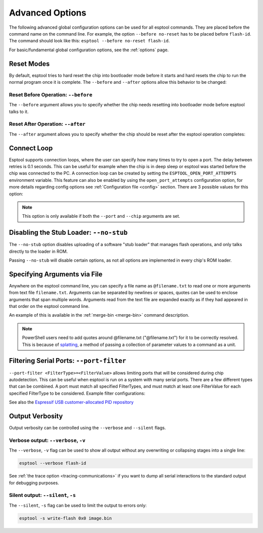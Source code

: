 .. _advanced-options:

Advanced Options
================

The following advanced global configuration options can be used for all esptool commands. They are placed before the command name on the command line. For example, the option ``--before no-reset`` has to be placed before ``flash-id``. The command should look like this: ``esptool --before no-reset flash-id``.

For basic/fundamental global configuration options, see the :ref:`options` page.

Reset Modes
-----------

By default, esptool tries to hard reset the chip into bootloader mode before it starts and hard resets the chip to run the normal program once it is complete. The ``--before`` and ``--after`` options allow this behavior to be changed:

Reset Before Operation: ``--before``
^^^^^^^^^^^^^^^^^^^^^^^^^^^^^^^^^^^^

The ``--before`` argument allows you to specify whether the chip needs resetting into bootloader mode before esptool talks to it.

.. list::

    * ``--before default-reset`` is the default, which uses DTR & RTS serial control lines (see :ref:`entering-the-bootloader`) to try to reset the chip into bootloader mode.
    * ``--before no-reset`` will skip DTR/RTS control signal assignments and just start sending a serial synchronisation command to the chip. This is useful if your chip doesn't have DTR/RTS, or for some serial interfaces (like Arduino board onboard serial) which behave differently when DTR/RTS are toggled.
    * ``--before no-reset-no-sync`` will skip DTR/RTS control signal assignments and skip also the serial synchronization command. This is useful if your chip is already running the :ref:`stub bootloader <stub>` and you want to avoid resetting the chip and uploading the stub again.
    :esp32c3 or esp32s3 or esp32c6 or esp32h2 or esp32p4 or esp32c5 or esp32c61: * ``--before usb-reset`` will use custom reset sequence for USB-JTAG-Serial (used for example for ESP chips connected through the USB-JTAG-Serial peripheral). Usually, this option doesn't have to be used directly. Esptool should be able to detect connection through USB-JTAG-Serial.

Reset After Operation: ``--after``
^^^^^^^^^^^^^^^^^^^^^^^^^^^^^^^^^^

The ``--after`` argument allows you to specify whether the chip should be reset after the esptool operation completes:

.. list::

    * ``--after hard-reset`` is the default. The RTS serial control line is used to reset the chip into a normal boot sequence.
    :esp8266: * ``--after soft-reset`` runs the user firmware, but any subsequent reset will return to the serial bootloader. This was the reset behaviour in esptool v1.x.
    * ``--after no-reset`` leaves the chip in the serial bootloader, no reset is performed.
    * ``--after no-reset-stub`` leaves the chip in the stub bootloader, no reset is performed.
    :not esp8266 and not esp32 and not esp32h2 and not esp32c6: * ``--after watchdog-reset`` hard-resets the chip by triggering an internal watchdog reset. This is useful when the RTS control line is not available, especially in the USB-OTG and USB-Serial/JTAG modes. Use this if a chip is getting stuck in download mode when using the default reset method in USB-Serial/JTAG mode. Using this may cause the port to re-enumerate on Linux (e.g. ``/dev/ttyACM0`` -> ``/dev/ttyACM1``).


Connect Loop
------------

Esptool supports connection loops, where the user can specify how many times to try to open a port. The delay between retries is 0.1 seconds. This can be useful for example when the chip is in deep sleep or esptool was started before the chip was connected to the PC. A connection loop can be created by setting the ``ESPTOOL_OPEN_PORT_ATTEMPTS`` environment variable.
This feature can also be enabled by using the ``open_port_attempts`` configuration option, for more details regarding config options see :ref:`Configuration file <config>` section.
There are 3 possible values for this option:

.. list::

    * ``0`` will keep trying to connect to the chip indefinitely
    * ``1`` will try to connect to the chip only once (default)
    * ``N`` will try to connect to the chip N times


.. note::

    This option is only available if both the ``--port`` and ``--chip`` arguments are set.



.. _disable_stub:

Disabling the Stub Loader: ``--no-stub``
----------------------------------------

The ``--no-stub`` option disables uploading of a software "stub loader" that manages flash operations, and only talks directly to the loader in ROM.

Passing ``--no-stub`` will disable certain options, as not all options are implemented in every chip's ROM loader.

.. only:: not esp8266

    Overriding SPI Flash Connections: ``--spi-connection``
    ------------------------------------------------------

    The optional ``--spi-connection`` argument overrides the SPI flash connection configuration on {IDF_TARGET_NAME}. This means that the SPI flash can be connected to other pins, or esptool can be used to communicate with a different SPI flash chip to the default.

    Supply the ``--spi-connection`` argument after the ``esptool`` command, ie ``esptool flash-id --spi-connection HSPI``.

    .. note::

        Only NOR flash chips that are capable of at least Dual I/O (DIO) mode for SPI communication are supported. SPI NAND flash chips, as well as other types of memory devices that do not meet this requirement, are not supported.

    Default Behavior
    ^^^^^^^^^^^^^^^^

    If the ``--spi-connection`` argument is not provided, the SPI flash is configured to use :ref:`pin numbers set in eFuse <espefuse-spi-flash-pins>`. These are the same SPI flash pins that are used during a normal boot.

    The only exception to this is if the ``--no-stub`` option is also provided. In this case, eFuse values are ignored and ``--spi-connection`` will default to ``--spi-connection SPI`` unless set to a different value.

    .. only:: esp32

        SPI Mode
        ^^^^^^^^

        ``--spi-connection SPI`` uses the default SPI pins:

        * CLK = GPIO 6
        * Q = GPIO 7
        * D = GPIO 8
        * HD = GPIO 9
        * CS = GPIO 11

        During normal booting, this configuration is selected if all SPI pin eFuses are unset and GPIO1 (U0TXD) is not pulled low (default).

        This is the normal pin configuration for ESP32 chips that do not contain embedded flash.

        HSPI Mode
        ^^^^^^^^^

        ``--spi-connection HSPI`` uses the HSPI peripheral instead of the SPI peripheral for SPI flash communications, via the following HSPI pins:

        * CLK = GPIO 14
        * Q = GPIO 12
        * D = GPIO 13
        * HD = GPIO 4
        * CS = GPIO 15

        During normal booting, this configuration is selected if all SPI pin eFuses are unset and GPIO1 (U0TXD) is pulled low on reset.

    Custom SPI Pin Configuration
    ^^^^^^^^^^^^^^^^^^^^^^^^^^^^

    ``--spi-connection <CLK>,<Q>,<D>,<HD>,<CS>`` allows a custom list of pins to be configured for the SPI flash connection. This can be used to emulate the flash configuration equivalent to a particular set of SPI pin eFuses being burned. The values supplied are GPIO numbers.

    .. only:: esp32

        For example, ``--spi-connection 6,17,8,11,16`` sets an identical configuration to the factory eFuse configuration for ESP32s with embedded flash.

        When setting a custom pin configuration, the SPI peripheral (not HSPI) will be used unless the ``CLK`` pin value is set to 14 (HSPI CLK), in which case the HSPI peripheral will be used.

    .. note::

        Some GPIO pins might be shared with other peripherals. Therefore, some SPI pad pin configurations might not work reliably or at all. Use a different combination of pins if you encounter issues.

Specifying Arguments via File
-----------------------------
.. _specify_arguments_via_file:

Anywhere on the esptool command line, you can specify a file name as ``@filename.txt`` to read one or more arguments from text file ``filename.txt``. Arguments can be separated by newlines or spaces, quotes can be used to enclose arguments that span multiple words. Arguments read from the text file are expanded exactly as if they had appeared in that order on the esptool command line.

An example of this is available in the :ref:`merge-bin <merge-bin>` command description.

.. note::

    PowerShell users need to add quotes around @filename.txt ("@filename.txt") for it to be correctly resolved. This is because of `splatting <https://learn.microsoft.com/en-us/powershell/module/microsoft.powershell.core/about/about_splatting?view=powershell-7.3>`__, a method of passing a collection of parameter values to a command as a unit.

Filtering Serial Ports: ``--port-filter``
-----------------------------------------
.. _filtering_serial_ports:

``--port-filter <FilterType>=<FilterValue>`` allows limiting ports that will be considered during chip autodetection. This can be useful when esptool is run on a system
with many serial ports. There are a few different types that can be combined. A port must match all specified FilterTypes, and must match
at least one FilterValue for each specified FilterType to be considered. Example filter configurations:

.. list::

    * ``--port-filter vid=0x303A`` matches ports with the Espressif USB VID.
    * ``--port-filter vid=0x303A --port-filter vid=0x0403`` matches Espressif and FTDI ports by VID.
    * ``--port-filter vid=0x303A --port-filter pid=0x0002`` matches Espressif ESP32-S2 in USB-OTG mode by VID and PID.
    * ``--port-filter vid=0x303A --port-filter pid=0x1001`` matches Espressif USB-Serial/JTAG unit used by multiple chips by VID and PID.
    * ``--port-filter name=ttyUSB`` matches ports where the port name contains the specified text.
    * ``--port-filter serial=7c98d1065267ee11bcc4c8ab93cd958c`` matches ports where the serial number contains the specified text.

See also the `Espressif USB customer-allocated PID repository <https://github.com/espressif/usb-pids>`_

Output Verbosity
----------------

Output verbosity can be controlled using the ``--verbose`` and ``--silent`` flags.

Verbose output: ``--verbose``, ``-v``
^^^^^^^^^^^^^^^^^^^^^^^^^^^^^^^^^^^^^
.. _verbose:

The ``--verbose``, ``-v`` flag can be used to show all output without any overwriting or collapsing stages into a single line:

.. code-block:: bash

    esptool --verbose flash-id

See :ref:`the trace option <tracing-communications>` if you want to dump all serial interactions to the standard output for debugging purposes.

Silent output: ``--silent``, ``-s``
^^^^^^^^^^^^^^^^^^^^^^^^^^^^^^^^^^^
.. _silent:

The ``--silent``, ``-s`` flag can be used to limit the output to errors only:

.. code-block:: bash

    esptool -s write-flash 0x0 image.bin
